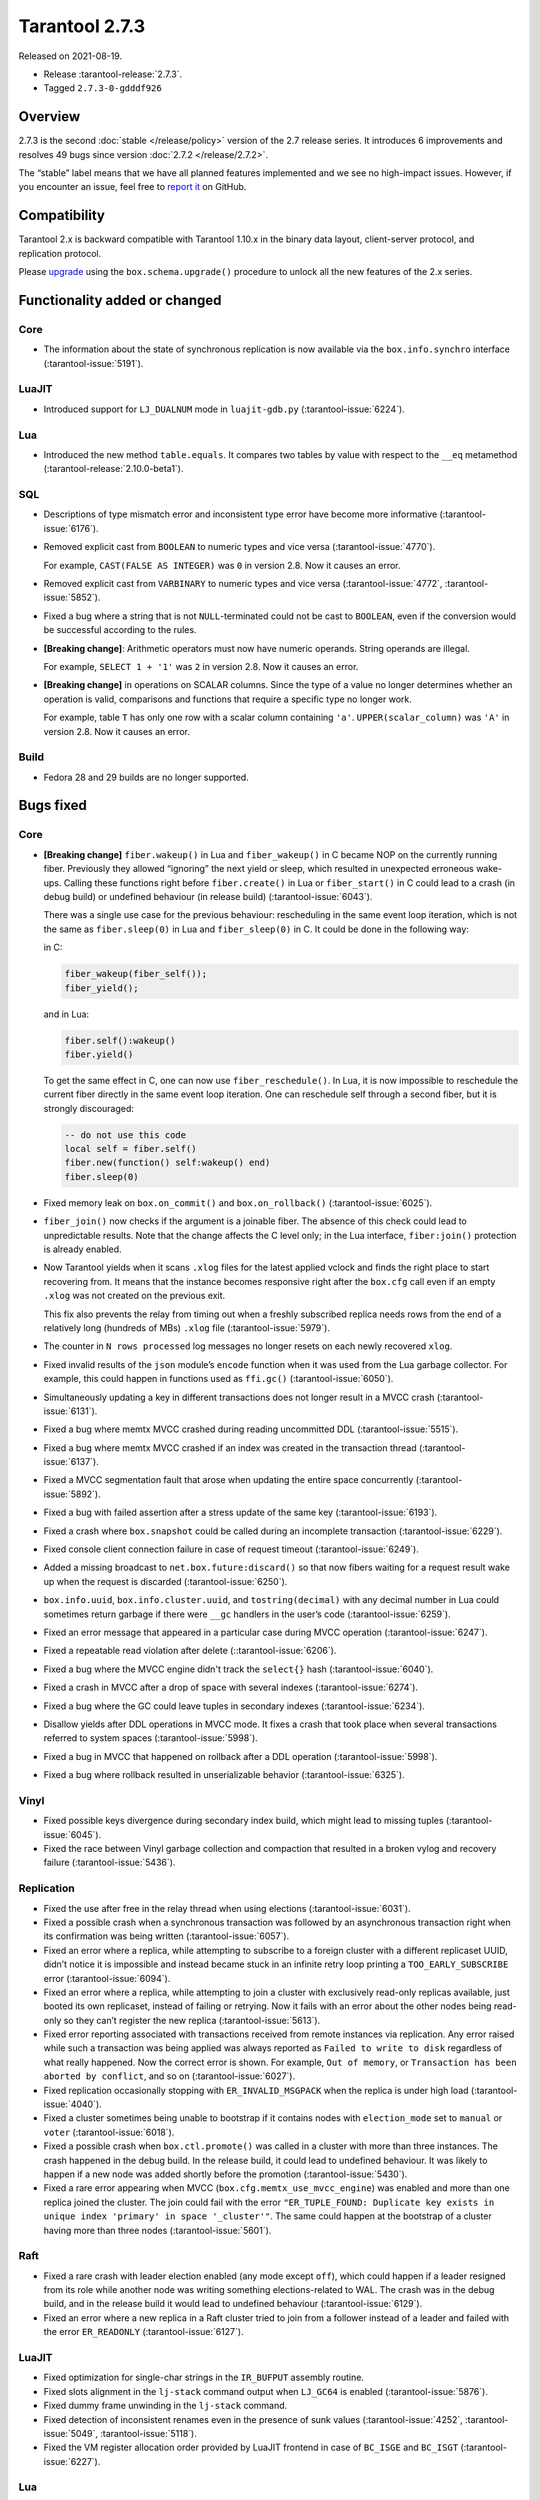 Tarantool 2.7.3
===============

Released on 2021-08-19.

*   Release :tarantool-release:`2.7.3`.
*   Tagged ``2.7.3-0-gdddf926``

Overview
--------

2.7.3 is the second :doc:`stable </release/policy>`
version of the 2.7 release series. It introduces 6 improvements and
resolves 49 bugs since version :doc:`2.7.2 </release/2.7.2>`.

The “stable” label means that we have all planned features implemented
and we see no high-impact issues. However, if you encounter an issue,
feel free to `report
it <https://github.com/tarantool/tarantool/issues>`__ on GitHub.

Compatibility
-------------

Tarantool 2.x is backward compatible with Tarantool 1.10.x in the binary
data layout, client-server protocol, and replication protocol.

Please
`upgrade <https://www.tarantool.io/en/doc/latest/book/admin/upgrades/>`__
using the ``box.schema.upgrade()`` procedure to unlock all the new
features of the 2.x series.

Functionality added or changed
------------------------------

Core
~~~~

-   The information about the state of synchronous replication is now available via the
    ``box.info.synchro`` interface
    (:tarantool-issue:`5191`).

LuaJIT
~~~~~~

-   Introduced support for ``LJ_DUALNUM`` mode in ``luajit-gdb.py``
    (:tarantool-issue:`6224`).

Lua
~~~

-   Introduced the new method ``table.equals``. It compares two tables by value with
    respect to the ``__eq`` metamethod
    (:tarantool-release:`2.10.0-beta1`).

SQL
~~~

-   Descriptions of type mismatch error and inconsistent type error have
    become more informative
    (:tarantool-issue:`6176`).

-   Removed explicit cast from ``BOOLEAN`` to numeric types and vice
    versa
    (:tarantool-issue:`4770`).

    For example, ``CAST(FALSE AS INTEGER)`` was ``0`` in version 2.8.
    Now it causes an error.

-   Removed explicit cast from ``VARBINARY`` to numeric types and vice
    versa
    (:tarantool-issue:`4772`, :tarantool-issue:`5852`).

-   Fixed a bug where a string that is not ``NULL``-terminated
    could not be cast to ``BOOLEAN``, even if the conversion would be
    successful according to the rules.

-   **[Breaking change]**: Arithmetic operators must now have numeric operands.
    String operands are illegal.

    For example, ``SELECT 1 + '1'`` was ``2`` in version 2.8.
    Now it causes an error.

-   **[Breaking change]** in operations on SCALAR columns.
    Since the type of a value no longer determines whether an operation is valid,
    comparisons and functions that require a specific type no longer work.

    For example, table ``T`` has only one row with a scalar column containing ``'a'``.
    ``UPPER(scalar_column)`` was ``'A'`` in version 2.8.
    Now it causes an error.

Build
~~~~~

-   Fedora 28 and 29 builds are no longer supported.

Bugs fixed
----------

Core
~~~~

-   **[Breaking change]** ``fiber.wakeup()`` in Lua and
    ``fiber_wakeup()`` in C became NOP on the currently running fiber.
    Previously they allowed “ignoring” the next yield or sleep, which
    resulted in unexpected erroneous wake-ups. Calling these functions
    right before ``fiber.create()`` in Lua or ``fiber_start()`` in C
    could lead to a crash (in debug build) or undefined behaviour (in
    release build) (:tarantool-issue:`6043`).

    There was a single use case for the previous behaviour: rescheduling
    in the same event loop iteration, which is not the same as
    ``fiber.sleep(0)`` in Lua and ``fiber_sleep(0)`` in C. It could be
    done in the following way:

    in C:

    ..  code:: c

        fiber_wakeup(fiber_self());
        fiber_yield();

    and in Lua:

    ..  code:: lua

        fiber.self():wakeup()
        fiber.yield()

    To get the same effect in C, one can now use ``fiber_reschedule()``.
    In Lua, it is now impossible to reschedule the current fiber directly
    in the same event loop iteration. One can reschedule self
    through a second fiber, but it is strongly discouraged:

    ..  code:: lua

        -- do not use this code
        local self = fiber.self()
        fiber.new(function() self:wakeup() end)
        fiber.sleep(0)

-   Fixed memory leak on ``box.on_commit()`` and
    ``box.on_rollback()`` (:tarantool-issue:`6025`).

-   ``fiber_join()`` now checks if the argument is a joinable fiber.
    The absence of this check could lead to unpredictable results. Note that
    the change affects the C level only; in the Lua interface, ``fiber:join()``
    protection is already enabled.

-   Now Tarantool yields when it scans ``.xlog`` files for the latest
    applied vclock and finds the right place to
    start recovering from. It means that the instance becomes responsive
    right after the ``box.cfg`` call even if an empty ``.xlog`` was not
    created on the previous exit.

    This fix also prevents the relay from timing out when a freshly subscribed
    replica needs rows from the end of a relatively long (hundreds of
    MBs) ``.xlog`` file
    (:tarantool-issue:`5979`).

-   The counter in ``N rows processed`` log messages no longer
    resets on each newly recovered ``xlog``.

-   Fixed invalid results of the ``json`` module’s ``encode``
    function when it was used from the Lua garbage collector. For
    example, this could happen in functions used as ``ffi.gc()``
    (:tarantool-issue:`6050`).

-   Simultaneously updating a key in different transactions
    does not longer result in a MVCC crash
    (:tarantool-issue:`6131`).

-   Fixed a bug where memtx MVCC crashed during reading uncommitted DDL
    (:tarantool-issue:`5515`).

-   Fixed a bug where memtx MVCC crashed if an index was created in the
    transaction thread
    (:tarantool-issue:`6137`).

-   Fixed a MVCC segmentation fault that arose
    when updating the entire space concurrently
    (:tarantool-issue:`5892`).

-   Fixed a bug with failed assertion after a stress update of the same
    key
    (:tarantool-issue:`6193`).

-   Fixed a crash where ``box.snapshot`` could be called during an incomplete
    transaction
    (:tarantool-issue:`6229`).

-   Fixed console client connection failure in case of request timeout
    (:tarantool-issue:`6249`).

-   Added a missing broadcast to ``net.box.future:discard()`` so that now
    fibers waiting for a request result wake up when the request is
    discarded (:tarantool-issue:`6250`).

-   ``box.info.uuid``, ``box.info.cluster.uuid``, and
    ``tostring(decimal)`` with any decimal number in Lua could sometimes
    return garbage if there were ``__gc`` handlers in the user’s code
    (:tarantool-issue:`6259`).

-   Fixed an error message that appeared in a particular case during
    MVCC operation (:tarantool-issue:`6247`).

-   Fixed a repeatable read violation after delete
    (::tarantool-issue:`6206`).

-   Fixed a bug where the MVCC engine didn't track the ``select{}`` hash
    (:tarantool-issue:`6040`).

-   Fixed a crash in MVCC after a drop of space with several indexes
    (:tarantool-issue:`6274`).

-   Fixed a bug where the GC could leave tuples in secondary indexes
    (:tarantool-issue:`6234`).

-   Disallow yields after DDL operations in MVCC mode. It fixes a crash
    that took place when several transactions referred to system spaces
    (:tarantool-issue:`5998`).

-   Fixed a bug in MVCC that happened on rollback after a DDL operation
    (:tarantool-issue:`5998`).

-   Fixed a bug where rollback resulted in unserializable behavior
    (:tarantool-issue:`6325`).

Vinyl
~~~~~

-   Fixed possible keys divergence during secondary index build, which
    might lead to missing tuples
    (:tarantool-issue:`6045`).

-   Fixed the race between Vinyl garbage collection and compaction that
    resulted in a broken vylog and recovery failure
    (:tarantool-issue:`5436`).

Replication
~~~~~~~~~~~

-   Fixed the use after free in the relay thread when using elections
    (:tarantool-issue:`6031`).

-   Fixed a possible crash when a synchronous transaction was followed by
    an asynchronous transaction right when its confirmation was being
    written
    (:tarantool-issue:`6057`).

-   Fixed an error where a replica, while attempting to subscribe to a foreign
    cluster with a different replicaset UUID, didn’t notice it is impossible
    and instead became stuck in an infinite retry loop printing
    a ``TOO_EARLY_SUBSCRIBE`` error
    (:tarantool-issue:`6094`).

-   Fixed an error where a replica, while attempting to join a cluster with
    exclusively read-only replicas available, just booted its own replicaset,
    instead of failing or retrying. Now it fails with
    an error about the other nodes being read-only so they can’t register
    the new replica
    (:tarantool-issue:`5613`).

-   Fixed error reporting associated with transactions
    received from remote instances via replication.
    Any error raised while such a transaction was being applied was always reported as
    ``Failed to write to disk`` regardless of what really happened. Now the
    correct error is shown. For example, ``Out of memory``, or
    ``Transaction has been aborted by conflict``, and so on
    (:tarantool-issue:`6027`).

-   Fixed replication occasionally stopping with ``ER_INVALID_MSGPACK``
    when the replica is under high load (:tarantool-issue:`4040`).

-   Fixed a cluster sometimes being unable to bootstrap if it contains
    nodes with ``election_mode`` set to ``manual`` or ``voter``
    (:tarantool-issue:`6018`).

-   Fixed a possible crash when ``box.ctl.promote()`` was called in a
    cluster with more than three instances. The crash happened in the debug build.
    In the release build, it could lead to undefined behaviour. It was likely to happen
    if a new node was added shortly before the promotion
    (:tarantool-issue:`5430`).

-   Fixed a rare error appearing when MVCC
    (``box.cfg.memtx_use_mvcc_engine``) was enabled and more than one
    replica joined the cluster. The join could fail with the error
    ``"ER_TUPLE_FOUND: Duplicate key exists in unique index 'primary' in space '_cluster'"``.
    The same could happen at the bootstrap of a cluster having more than three nodes
    (:tarantool-issue:`5601`).

Raft
~~~~

-   Fixed a rare crash with leader election enabled (any mode except
    ``off``), which could happen if a leader resigned from its role while
    another node was writing something elections-related to WAL.
    The crash was in the debug build, and in the release
    build it would lead to undefined behaviour
    (:tarantool-issue:`6129`).

-   Fixed an error where a new replica in a Raft cluster tried to join
    from a follower instead of a leader and failed with the error
    ``ER_READONLY`` (:tarantool-issue:`6127`).

LuaJIT
~~~~~~

-   Fixed optimization for single-char strings in the ``IR_BUFPUT`` assembly
    routine.

-   Fixed slots alignment in the ``lj-stack`` command output when ``LJ_GC64``
    is enabled (:tarantool-issue:`5876`).

-   Fixed dummy frame unwinding in the ``lj-stack`` command.

-   Fixed detection of inconsistent renames even in the presence of sunk
    values (:tarantool-issue:`4252`, :tarantool-issue:`5049`, :tarantool-issue:`5118`).

-   Fixed the VM register allocation order provided by LuaJIT frontend in case
    of ``BC_ISGE`` and ``BC_ISGT`` (:tarantool-issue:`6227`).

Lua
~~~

-   When an error occurs during encoding call results, the auxiliary
    lightuserdata value is not removed from the main Lua coroutine stack.
    Before the fix, it led to undefined behaviour during the next
    usage of this Lua coroutine (:tarantool-issue:`4617`).

-   Fixed a Lua C API misuse when the error is raised during call results
    encoding in an unprotected coroutine and expected to be caught in a
    different, protected coroutine (:tarantool-issue:`6248`).

Triggers
^^^^^^^^

-   Fixed a possible crash in case trigger removes itself. Fixed a
    possible crash in case someone destroys a trigger when it
    yields (:tarantool-issue:`6266`).

SQL
~~~

-   User-defined functions can now return a VARBINARY result to SQL
    (:tarantool-issue:`6024`).

-   Fixed assert when a DOUBLE value greater than -1.0 and less
    than 0.0 is cast to INTEGER and UNSIGNED
    (:tarantool-issue:`6225`).

-   Removed spontaneous conversion from INTEGER to DOUBLE in a field of the
    NUMBER type
    (::tarantool-issue:`5335`).

-   All arithmetic operations can now accept numeric values only
    (:tarantool-issue:`5756`).
